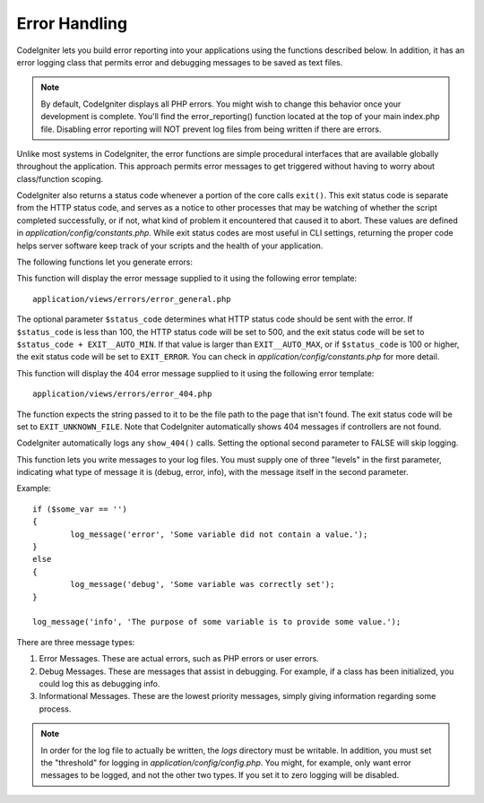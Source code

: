 ##############
Error Handling
##############

CodeIgniter lets you build error reporting into your applications using
the functions described below. In addition, it has an error logging
class that permits error and debugging messages to be saved as text
files.

.. note:: By default, CodeIgniter displays all PHP errors. You might
	wish to change this behavior once your development is complete. You'll
	find the error_reporting() function located at the top of your main
	index.php file. Disabling error reporting will NOT prevent log files
	from being written if there are errors.

Unlike most systems in CodeIgniter, the error functions are simple
procedural interfaces that are available globally throughout the
application. This approach permits error messages to get triggered
without having to worry about class/function scoping.

CodeIgniter also returns a status code whenever a portion of the core
calls ``exit()``. This exit status code is separate from the HTTP status
code, and serves as a notice to other processes that may be watching of
whether the script completed successfully, or if not, what kind of
problem it encountered that caused it to abort. These values are
defined in *application/config/constants.php*. While exit status codes
are most useful in CLI settings, returning the proper code helps server
software keep track of your scripts and the health of your application.

The following functions let you generate errors:

.. function:: show_error($message, $status_code, $heading = 'An Error Was Encountered')

	:param	mixed	$message: Error message
	:param	int	$status_code: HTTP Response status code
	:param	string	$heading: Error page heading
	:rtype:	void

This function will display the error message supplied to it using the
following error template::

	application/views/errors/error_general.php

The optional parameter ``$status_code`` determines what HTTP status
code should be sent with the error. If ``$status_code`` is less than 100,
the HTTP status code will be set to 500, and the exit status code will
be set to ``$status_code + EXIT__AUTO_MIN``. If that value is larger than
``EXIT__AUTO_MAX``, or if ``$status_code`` is 100 or higher, the exit
status code will be set to ``EXIT_ERROR``. You can check in
*application/config/constants.php* for more detail.

.. function:: show_404($page = '', $log_error = TRUE)

	:param	string	$page: URI string
	:param	bool	$log_error: Whether to log the error
	:rtype:	void

This function will display the 404 error message supplied to it using
the following error template::

	application/views/errors/error_404.php

The function expects the string passed to it to be the file path to the
page that isn't found. The exit status code will be set to ``EXIT_UNKNOWN_FILE``.
Note that CodeIgniter automatically shows 404 messages if controllers are
not found.

CodeIgniter automatically logs any ``show_404()`` calls. Setting the
optional second parameter to FALSE will skip logging.

.. function:: log_message($level, $message, $php_error = FALSE)

	:param	string	$level: Log level: 'error', 'debug' or 'info'
	:param	string	$message: Message to log
	:param	bool	$php_error: Whether we're logging a native PHP error message
	:rtype:	void

This function lets you write messages to your log files. You must supply
one of three "levels" in the first parameter, indicating what type of
message it is (debug, error, info), with the message itself in the
second parameter.

Example::

	if ($some_var == '')
	{
		log_message('error', 'Some variable did not contain a value.');
	}
	else
	{
		log_message('debug', 'Some variable was correctly set');
	}

	log_message('info', 'The purpose of some variable is to provide some value.');

There are three message types:

#. Error Messages. These are actual errors, such as PHP errors or user
   errors.
#. Debug Messages. These are messages that assist in debugging. For
   example, if a class has been initialized, you could log this as
   debugging info.
#. Informational Messages. These are the lowest priority messages,
   simply giving information regarding some process.

.. note:: In order for the log file to actually be written, the *logs*
	directory must be writable. In addition, you must set the "threshold"
	for logging in *application/config/config.php*. You might, for example,
	only want error messages to be logged, and not the other two types.
	If you set it to zero logging will be disabled.